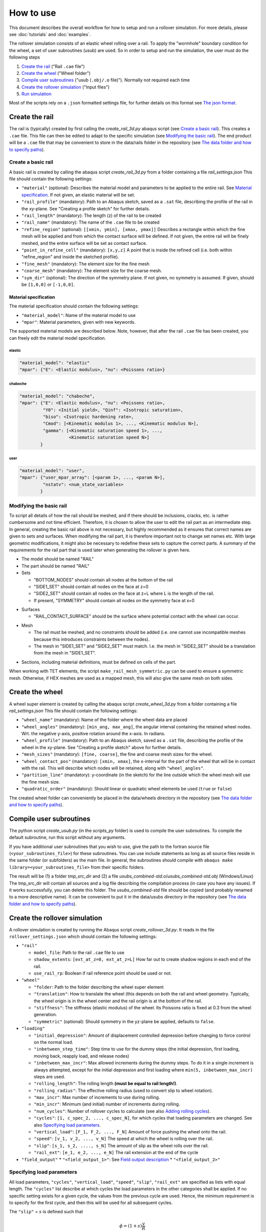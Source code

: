How to use
**********

This document describes the overall workflow for how to setup and run a 
rollover simulation. For more details, please see :doc:`tutorials` and 
:doc:`examples`.

|program_work_flow_png|

.. |program_work_flow_png| image:: /img/program_work_flow.png
          :align: middle
          :alt: more info

The rollover simulation consists of an elastic wheel rolling over a rail. 
To apply the "wormhole" boundary condition for the wheel, a set of user
subroutines (usub) are used. So in order to setup and run 
the simulation, the user must do the following steps

1. `Create the rail`_ ("Rail ``.cae`` file")
2. `Create the wheel`_ ("Wheel folder")
3. `Compile user subroutines`_ ("usub (``.obj/.o`` file)"). 
   Normally not required each time
4. `Create the rollover simulation`_ ("Input files")
5. `Run simulation`_

Most of the scripts rely on a ``.json`` formatted settings file, for 
further details on this format see `The json format`_. 

Create the rail
===============
The rail is (typically) created by first calling the 
`create_rail_3d.py` abaqus script (see `Create a basic rail`_). This 
creates a ``.cae`` file. This file can then be edited to adapt to the 
specific simulation (see `Modifying the basic rail`_). The end product 
will be a ``.cae`` file that may be convenient to store 
in the data/rails folder in the repository 
(see `The data folder and how to specify paths`_).

Create a basic rail
-------------------
A basic rail is created by calling the abaqus script 
`create_rail_3d.py`
from a folder containing a file `rail_settings.json` This file should 
contain the following settings:

- ``"material"`` (optional): Describes the material model and 
  parameters to be applied to the entire rail. See `Material 
  specification`_. If not given, an elastic material will be set.
- ``"rail_profile"`` (mandatory): Path to an Abaqus sketch, saved as a 
  ``.sat`` file, describing the profile of the rail in the xy-plane. See
  "Creating a profile sketch" for further details.
- ``"rail_length"`` (mandatory): The length (z) of the rail to be 
  created
- ``"rail_name"`` (mandatory): The name of the ``.cae`` file to be 
  created
- ``"refine_region"`` (optional): ``[[xmin, ymin], [xmax, ymax]]`` 
  Describes a rectangle within which the fine mesh will be applied and
  from which the contact surface will be defined. If not given, the 
  entire rail will be finely meshed, and the entire surface will be set 
  as contact surface.
- ``"point_in_refine_cell"`` (mandatory): ``[x,y,z]`` A point that is 
  inside the refined cell (i.e. both within "refine_region" and inside 
  the sketched profile). 
- ``"fine_mesh"`` (mandatory): The element size for the fine mesh
- ``"coarse_mesh"`` (mandatory): The element size for the coarse mesh.
- ``"sym_dir"`` (optional): The direction of the symmetry plane. If not
  given, no symmetry is assumed. If given, should be ``[1,0,0]`` or 
  ``[-1,0,0]``.
  
  
Material specification
^^^^^^^^^^^^^^^^^^^^^^
The material specification should contain the following settings:

- ``"material_model"``: Name of the material model to use
- ``"mpar"``: Material parameters, given with new keywords.

The supported material models are described below. Note, however, that 
after the rail ``.cae`` file has been created, you can freely edit the 
material model specification.

elastic
"""""""
.. code-block:: none

    "material_model": "elastic"
    "mpar": {"E": <Elastic modulus>, "nu": <Poissons ratio>}

chaboche
""""""""
.. code-block:: none

    "material_model": "chaboche",
    "mpar": {"E": <Elastic modulus>, "nu": <Poissons ratio>, 
             "Y0": <Initial yield>, "Qinf": <Isotropic saturation>,
             "biso": <Isotropic hardening rate>,
             "Cmod": [<Kinematic modulus 1>, ..., <Kinematic modulus N>],
             "gamma": [<Kinematic saturation speed 1>, ..., 
                       <Kinematic saturation speed N>]
            }

user
""""
.. code-block:: none

    "material_model": "user",
    "mpar": {"user_mpar_array": [<param 1>, ..., <param N>],
             "nstatv": <num_state_variables>
            }


Modifying the basic rail
------------------------
To script all details of how the rail should be meshed, and if there 
should be inclusions, cracks, etc. is rather cumbersome and not time 
efficient. Therefore, it is chosen to allow the user to edit the rail
part as an intermediate step. In general, creating the basic rail above
is not necessary, but highly recommended as it ensures that correct 
names are given to sets and surfaces. When modifying the rail part, it 
is therefore important not to change set names etc. With large geometric 
modifications, it might also be necessary to redefine these sets to 
capture the correct parts. A summary of the requirements for the rail
part that is used later when generating the rollover is given here.

*  The model should be named "RAIL"
*  The part should be named "RAIL"
*  Sets

   *  "BOTTOM_NODES" should contain all nodes at the bottom of the 
      rail
   *  "SIDE1_SET" should contain all nodes on the face at z=0
   *  "SIDE2_SET" should contain all nodes on the face at z=L where L is 
      the length of the rail.
   *  If present, "SYMMETRY" should contain all nodes on the symmetry face
      at x=0

.. Padding

*  Surfaces

   *  "RAIL_CONTACT_SURFACE" should be the surface where potential 
      contact with the wheel can occur.

.. Padding

*  Mesh

   *  The rail must be meshed, and no constraints should be added (i.e. 
      one cannot use incompatible meshes because this introduces 
      constraints between the nodes). 
   *  The mesh in "SIDE1_SET" and "SIDE2_SET" must match. I.e. the mesh 
      in "SIDE2_SET" should be a translation from the mesh in "SIDE1_SET".

.. Padding

*  Sections, including material definitions, must be defined on cells 
   of the part.


When working with TET elements, the script 
``make_rail_mesh_symmetric.py`` can be used to ensure a symmetric mesh.
Otherwise, if HEX meshes are used as a mapped mesh, this will also give
the same mesh on both sides. 


Create the wheel
================
A wheel super element is created by calling the abaqus script 
`create_wheel_3d.py` from a folder containing a file 
`rail_settings.json` This file should contain the following settings:

*  ``"wheel_name"`` (mandatory): Name of the folder where the 
   wheel data are placed
*  ``"wheel_angles"`` (mandatory): ``[min_ang, max_ang]``, 
   the angular interval containing the retained wheel nodes. 
   Wrt. the negative y-axis, 
   positive rotation around the x-axis. In radians.
*  ``"wheel_profile"`` (mandatory): Path to an Abaqus sketch, saved as a 
   ``.sat`` file, describing the profile of the wheel in the xy-plane. 
   See "Creating a profile sketch" above for further details.
*  ``"mesh_sizes"`` (mandatory): ``[fine, coarse]``,
   the fine and coarse mesh sizes for the wheel. 
*  ``"wheel_contact_pos"`` (mandatory): ``[xmin, xmax]``, the x-interval 
   for the part of the wheel that will be in contact with the rail. 
   This will describe which nodes will be retained, along with 
   ``"wheel_angles"``. 
*  ``"partition_line"`` (mandatory): y-coordinate (in the sketch) 
   for the line outside which the wheel mesh will use the 
   fine mesh size. 
*  ``"quadratic_order"`` (mandatory): Should linear or quadratic 
   wheel elements be used (``true`` or ``false``)
   
The created wheel folder can conveniently be placed in the data/wheels
directory in the repository 
(see `The data folder and how to specify paths`_).


Compile user subroutines
========================
The python script `create_usub.py` (in the `scripts_py` folder) 
is used to compile the user subroutines. To compile the default 
subroutine, run this script without any arguments. 

If you have additional user subroutines that you wish to use, 
give the path to the fortran source file (``<your_subroutines_file>``) 
for these subroutines. 
You can use include statements as long as all source files 
reside in the same folder (or subfolders) as the main file. 
In general, the subroutines should compile with 
``abaqus make library=<your_subroutines_file>`` from their 
specific folders.

The result will be (1) a folder `tmp_src_dir` and (2) a file 
`usubs_combined-std.o`/`usubs_combined-std.obj` (Windows/Linux)
The tmp_src_dir will contain all sources and a log file describing 
the compilation process (in case you have any issues). If it works 
successfully, you can delete this folder. The `usubs_combined-std` file 
should be copied (and probably renamed to a more descriptive name). It 
can be convenient to put it in the data/usubs directory in the 
repository (see `The data folder and how to specify paths`_).

Create the rollover simulation
==============================
A rollover simulation is created by running the Abaqus script
`create_rollover_3d.py`. 
It reads in the file ``rollover_settings.json`` which should contain 
the following settings:

*  ``"rail"``
   
   *  ``model_file``: Path to the rail ``.cae`` file to use
   *  ``shadow_extents``: ``[ext_at_z=0, ext_at_z=L]``
      How far out to create shadow regions in each end of the rail.
   *  ``use_rail_rp``: Boolean if rail reference point should be used 
      or not.
   
*  ``"wheel"``

   *  ``"folder``: Path to the folder describing the wheel super element
   *  ``"translation"``: How to translate the wheel (this depends on 
      both the rail and wheel geometry. Typically, the wheel origin is 
      in the wheel center and the rail origin is at the bottom of the 
      rail. 
   *  ``"stiffness"``: The stiffness (elastic modulus) of the wheel. 
      Its Poissons ratio is fixed at 0.3 from the wheel generation. 
   *  ``"symmetric"`` (optional): Should symmetry in the yz-plane be 
      applied, defaults to ``false``.
   
*  ``"loading"``

   *  ``"initial_depression"``: Amount of displacement controlled 
      depression before changing to force control on the normal load. 
   *  ``"inbetween_step_time"``: Step time to use for the dummy steps
      (the initial depression, first loading, moving back, reapply load, 
      and release nodes)
   *  ``"inbetween_max_incr"``: Max allowed increments during the dummy 
      steps. To do it in a single increment is always attempted, except
      for the initial depression and first loading where 
      ``min(5, inbetween_max_incr)`` steps are used. 
   *  ``"rolling_length"``: The rolling length 
      **(must be equal to rail length!)**.
   *  ``"rolling_radius"``: The effective rolling radius 
      (used to convert slip to wheel rotation).
   *  ``"max_incr"``: Max number of increments to use during rolling.
   *  ``"min_incr"``: Minimum (and initial) number of increments during
      rolling. 
   *  ``"num_cycles"``: Number of rollover cycles to calculate (see also
      `Adding rolling cycles`_). 
   *  ``"cycles"``: ``[1, c_spec_2, ..., c_spec_N]``, 
      for which cycles that loading parameters are changed.
      See also `Specifying load parameters`_.
   *  ``"vertical_load"``: ``[F_1, F_2, ..., F_N]`` 
      Amount of force pushing the wheel onto the rail. 
   *  ``"speed"``: ``[v_1, v_2, ..., v_N]``
      The speed at which the wheel is rolling over the rail.
   *  ``"slip"``: ``[s_1, s_2, ...., s_N]``
      The amount of slip as the wheel rolls over the rail.
   *  ``"rail_ext"``: ``[e_1, e_2, ..., e_N]``
      The rail extension at the end of the cycle

*  ``"field_output"``
   *  ``"<field_output_1>"``: See `Field output description`_
   *  ``"<field_output_2>"``


Specifying load parameters
--------------------------
All load parameters, ``"cycles"``, ``"vertical_load"``, ``"speed"``,
``"slip"``, ``"rail_ext"`` are specified as lists with equal length.
The ``"cycles"`` list describe at which cycles the load parameters in 
the other categories shall be applied. If no specific setting exists for
a given cycle, the values from the previous cycle are used. Hence, the 
minimum requirement is to specify for the first cycle, and then this 
will be used for all subsequent cycles. 

The ``"slip"`` = :math:`s` is defined such that 

.. math::

   \dot{\phi} = (1+s)\frac{v}{R}

where :math:`\dot{\phi}` is the wheel rotation speed, :math:`v` is 
the linear wheel velocity (``"speed"``) and :math:`R` is the wheel 
radius (``"rolling_radius"``). 


Field output description
------------------------
The key under ``"field_output"`` gives the name of the specific 
field output request created, e.g. ``"<field_output_1>"``. 
And for each of these keys the following keys should be specified:

*  ``"set"``: The set in the rail part for which the output should be 
   saved. Note that there are two special names:
   * ``"FULL_MODEL"``: All parts of the model (wheel and rail)
   * ``"WHEEL_RP"``: The wheel reference point. 
*  ``"var"``: ``["VAR_1", "VAR_2", ..., "VAR_N"]``.
   The variables to be saved. Supported variables can be 
   found when creating field outputs in Abaqus CAE. But typical examples
   are "U" (displacements and rotations), "S" (stresses)
*  ``freq``: How many increments between each time the variables should
   be saved in the active steps of the field output request.
*  ``cycles``: How many cycles between each time the variables should be
   saved (i.e. between the active steps of the field output request). 
   If e.g. 25 is specified, output will occur on cycle 1, 26, 51, etc. 
   
   
Adding rolling cycles
---------------------
When adding many 100 steps, Abaqus CAE is rather slow. Therefore, a 
script is provided to extend a simulation by adding cycles with the same 
content repeated. Typically, if e.g. 25 is specified as the ``"cycle"``
above, then it sufficies to generate 26 cycles, and repeat these. The 
first cycle is not repeated, hence "doubling" the number of cycles will
then give 51 cycles in total. 

To add cycles, call the python script `append_extra_cycles.py` with the 
multiplication factor as the first argument and the input file as the 
second argument. The input file defaults to "rollover.inp".
If called with multiplication factor 4 in the above example, 101 cycles
would be created. 

Run simulation
==============
To run the simulation the following (generated) files are 
required to be in the simulation directory:

*  ``rollover.inp`` (can have different name): The Abaqus input file
*  ``load_param.txt`` (must have this name): 
   Automatically generated file in the same 
   directory as ``rollover.inp`` when creating rollver. 
   Describes the loading parameters 
*  ``uel_stiffness.txt`` (must have this name): 
   File specifying the wheel stiffness matrix. 
   Automatically generated when creating the wheel, automatically copied
   to the same directory as ``rollover.inp`` when creating rollover
*  ``rp_coord.txt`` (must have this name): 
   File specifying the location of the reference points.
   Automatically generated in the same folder as ``rollover.inp`` 
   when creating rollover.

In addition, the user subroutine object file must be available, but 
it does not need to reside in the simulation directory, but can be in 
a separate directory and its path specified as <path_to_usub>.

Run the simulation by

.. code-block:: bash

   abaqus job=rollover user=<path_to_usub>


Generic instructions
====================

In this section a few points that apply to multiple steps above are 
described. 

The json format
---------------
The ``json`` format is used for the input data. Mostly, the files 
should be written with a similar formatting as for a Python dictionary. 
However, there are a few important differences:

*  Booleans are written ``true`` and ``false``, 
   as opposed to ``True`` and ``False``.
*  All strings (keywords and variables) must be enclosed in double 
   quotes (single quotes are not accepted).
*  Exponential formats must be written ``A.BeC`` 
   (as opposed to ``A.eC``) where ``A``, ``B``, and ``C`` are integers. 
   E.g. ``1.0e-3`` is ok, but not ``1.e-3``.
*  Python's ``None`` is written as ``null``.
*  Comma is not allowed after the last item in a dictionary

To ensure the correct data format, one can write the following code in 
Python to generate the ``json`` file:

.. code-block:: python

   import json
   filename = 'example.json'	# Give the filename that you want to save to

   # Define the parameters you want to save as a Python dictionary
   param = {'key1': [1,2,3],	# Example of list data
           'key2': 'this is a string example data' # Example of string data
           }
   with open(filename, 'w') as fid:
      # Using indent=1 for nicer output, but not required
      json.dump(param, fid, indent=1)	


The data folder and how to specify paths
----------------------------------------
In the repository, there is a folder named "data". This contains some
examples (which are version controlled). However, additional contents 
added to the subfolders are ignored by the version control and are 
suitable for adding data that can be reused later. Examples include 
profile sketches, generated wheels and rails, and 
compiled user subroutines. 

To simplify the use of contents from this folder, path inputs in the 
``*_settings.json`` files can be relative the data folder. To do this, 
the path should start by ``":/"``, e.g. ``":/rails/rail_example.cae"``.
Otherwise, and absolute or relative (to the Abaqus working directory) 
path can be specified. 


Creating a profile sketch
-------------------------
To create a profile sketch in Abaqus CAE, perform the following steps:

1. Open Abaqus CAE
2. Double-click "Sketches" in the model tree
3. Give your sketch a name (this will have no effect later) and press
   "Continue"
4. Draw a profile and exit the sketch. 
5. Go "File"-"Export"-"Sketch..." and choose a location to save the 
   sketch.
6. In the new dialog box, select the sketch you want to export and press 
   "OK"
7. Choose the ACIS version. Just make sure that it can be read by your 
   system, press ok and you are done.
   
.. note:: The sketch will only contain the geometry, so if you later 
          want to edit a dimension later, you need to save the .cae
          file containing the sketch. Then you can edit the sketch in 
          this file later and export it again. 

